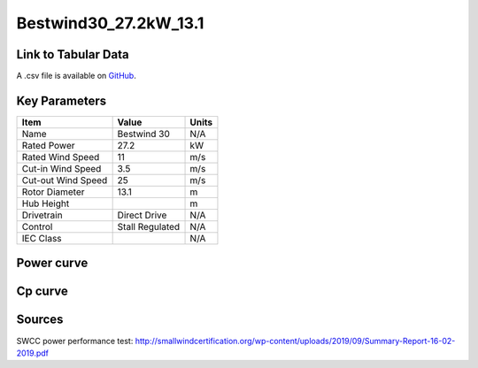 Bestwind30_27.2kW_13.1
======================

====================
Link to Tabular Data
====================

A .csv file is available on `GitHub <https://github.com/NREL/turbine-models/blob/master/Distributed/Bestwind30_27.2kW_13.1.csv>`_.

==============
Key Parameters
==============

+------------------------+-------------------------+----------------+
| Item                   | Value                   | Units          |
+========================+=========================+================+
| Name                   | Bestwind 30             | N/A            |
+------------------------+-------------------------+----------------+
| Rated Power            | 27.2                    | kW             |
+------------------------+-------------------------+----------------+
| Rated Wind Speed       | 11                      | m/s            |
+------------------------+-------------------------+----------------+
| Cut-in Wind Speed      | 3.5                     | m/s            |
+------------------------+-------------------------+----------------+
| Cut-out Wind Speed     | 25                      | m/s            |
+------------------------+-------------------------+----------------+
| Rotor Diameter         | 13.1                    | m              |
+------------------------+-------------------------+----------------+
| Hub Height             |                         | m              |
+------------------------+-------------------------+----------------+
| Drivetrain             | Direct Drive            | N/A            |
+------------------------+-------------------------+----------------+
| Control                | Stall Regulated         | N/A            |
+------------------------+-------------------------+----------------+
| IEC Class              |                         | N/A            |
+------------------------+-------------------------+----------------+

===========
Power curve
===========

.. image:: C:\\Users\\pduffy\\Documents\\Projects\\Turbines\\wind-turbine-archive-dev\\docs\\source\\images\\Bestwind30_27.2kW_13.1_Power.png
  :width: 800

========
Cp curve
========

.. image:: C:\\Users\\pduffy\\Documents\\Projects\\Turbines\\wind-turbine-archive-dev\\docs\\source\\images\\Bestwind30_27.2kW_13.1_Cp.png
  :width: 800

=======
Sources
=======

SWCC power performance test:
http://smallwindcertification.org/wp-content/uploads/2019/09/Summary-Report-16-02-2019.pdf


